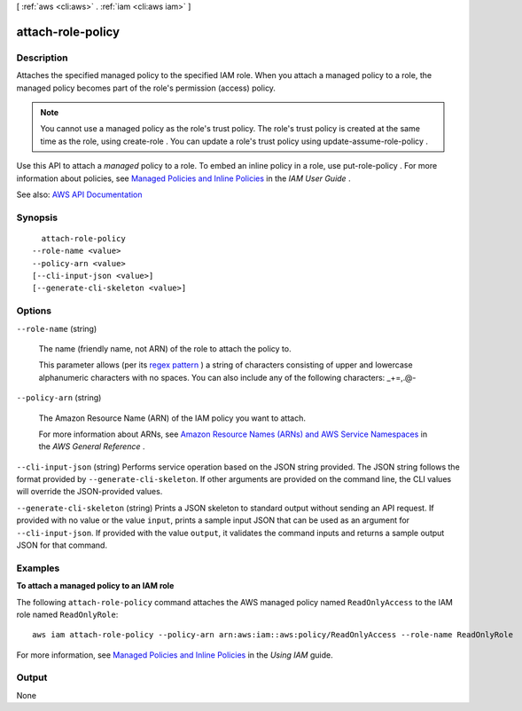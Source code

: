 [ :ref:`aws <cli:aws>` . :ref:`iam <cli:aws iam>` ]

.. _cli:aws iam attach-role-policy:


******************
attach-role-policy
******************



===========
Description
===========



Attaches the specified managed policy to the specified IAM role. When you attach a managed policy to a role, the managed policy becomes part of the role's permission (access) policy.

 

.. note::

   

  You cannot use a managed policy as the role's trust policy. The role's trust policy is created at the same time as the role, using  create-role . You can update a role's trust policy using  update-assume-role-policy .

   

 

Use this API to attach a *managed* policy to a role. To embed an inline policy in a role, use  put-role-policy . For more information about policies, see `Managed Policies and Inline Policies <http://docs.aws.amazon.com/IAM/latest/UserGuide/policies-managed-vs-inline.html>`_ in the *IAM User Guide* .



See also: `AWS API Documentation <https://docs.aws.amazon.com/goto/WebAPI/iam-2010-05-08/AttachRolePolicy>`_


========
Synopsis
========

::

    attach-role-policy
  --role-name <value>
  --policy-arn <value>
  [--cli-input-json <value>]
  [--generate-cli-skeleton <value>]




=======
Options
=======

``--role-name`` (string)


  The name (friendly name, not ARN) of the role to attach the policy to.

   

  This parameter allows (per its `regex pattern <http://wikipedia.org/wiki/regex>`_ ) a string of characters consisting of upper and lowercase alphanumeric characters with no spaces. You can also include any of the following characters: _+=,.@-

  

``--policy-arn`` (string)


  The Amazon Resource Name (ARN) of the IAM policy you want to attach.

   

  For more information about ARNs, see `Amazon Resource Names (ARNs) and AWS Service Namespaces <http://docs.aws.amazon.com/general/latest/gr/aws-arns-and-namespaces.html>`_ in the *AWS General Reference* .

  

``--cli-input-json`` (string)
Performs service operation based on the JSON string provided. The JSON string follows the format provided by ``--generate-cli-skeleton``. If other arguments are provided on the command line, the CLI values will override the JSON-provided values.

``--generate-cli-skeleton`` (string)
Prints a JSON skeleton to standard output without sending an API request. If provided with no value or the value ``input``, prints a sample input JSON that can be used as an argument for ``--cli-input-json``. If provided with the value ``output``, it validates the command inputs and returns a sample output JSON for that command.



========
Examples
========

**To attach a managed policy to an IAM role**

The following ``attach-role-policy`` command attaches the AWS managed policy named ``ReadOnlyAccess`` to the IAM role named ``ReadOnlyRole``::

  aws iam attach-role-policy --policy-arn arn:aws:iam::aws:policy/ReadOnlyAccess --role-name ReadOnlyRole

For more information, see `Managed Policies and Inline Policies`_ in the *Using IAM* guide.

.. _`Managed Policies and Inline Policies`: http://docs.aws.amazon.com/IAM/latest/UserGuide/policies-managed-vs-inline.html

======
Output
======

None